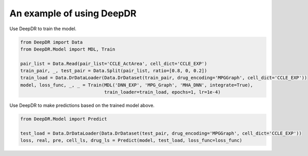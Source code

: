 An example of using DeepDR
==================================



Use DeepDR to train the model.

.. code-block:: python

    from DeepDR import Data
    from DeepDR.Model import MDL, Train

    pair_list = Data.Read(pair_list='CCLE_ActArea', cell_dict='CCLE_EXP')
    train_pair, _, test_pair = Data.Split(pair_list, ratio=[0.8, 0, 0.2])
    train_load = Data.DrDataLoader(Data.DrDataset(train_pair, drug_encoding='MPGGraph', cell_dict='CCLE_EXP'))
    model, loss_func, _, _ = Train(MDL('DNN_EXP', 'MPG_Graph', 'MHA_DNN', integrate=True),
                                   train_loader=train_load, epochs=1, lr=1e-4)


Use DeepDR to make predictions based on the trained model above.

.. code-block:: python

    from DeepDR.Model import Predict

    test_load = Data.DrDataLoader(Data.DrDataset(test_pair, drug_encoding='MPGGraph', cell_dict='CCLE_EXP'))
    loss, real, pre, cell_ls, drug_ls = Predict(model, test_load, loss_func=loss_func)

